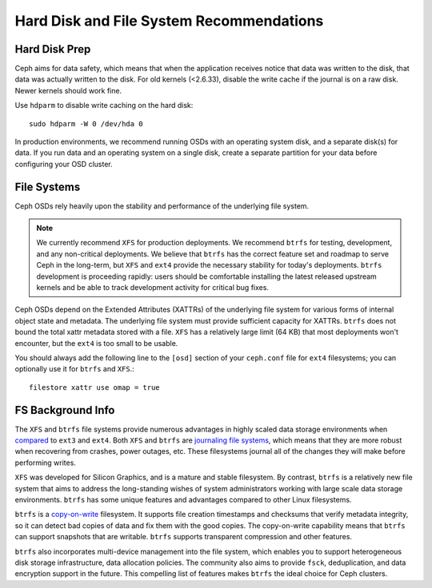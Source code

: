 ===========================================
 Hard Disk and File System Recommendations
===========================================

Hard Disk Prep
==============

Ceph aims for data safety, which means that when the application receives notice
that data was written to the disk, that data was actually written to the disk.
For old kernels (<2.6.33), disable the write cache if the journal is on a raw
disk. Newer kernels should work fine.

Use ``hdparm`` to disable write caching on the hard disk::

	sudo hdparm -W 0 /dev/hda 0

In production environments, we recommend running OSDs with an operating system
disk, and a separate disk(s) for data. If you run data and an operating system
on a single disk, create a separate partition for your data before configuring
your OSD cluster.


File Systems
============

Ceph OSDs rely heavily upon the stability and performance of the
underlying file system.

.. note:: We currently recommend ``XFS`` for production deployments.
   We recommend ``btrfs`` for testing, development, and any
   non-critical deployments.  We believe that ``btrfs`` has the correct
   feature set and roadmap to serve Ceph in the long-term, but ``XFS``
   and ``ext4`` provide the necessary stability for today's deployments.
   ``btrfs`` development is proceeding rapidly: users should be
   comfortable installing the latest released upstream kernels and be
   able to track development activity for critical bug fixes.

Ceph OSDs depend on the Extended Attributes (XATTRs) of the underlying
file system for various forms of internal object state and metadata.
The underlying file system must provide sufficient capacity for
XATTRs.  ``btrfs`` does not bound the total xattr metadata stored with
a file.  ``XFS`` has a relatively large limit (64 KB) that most
deployments won't encounter, but the ``ext4`` is too small to be
usable.

You should always add the following line to the ``[osd]`` section of your
``ceph.conf`` file for ``ext4`` filesystems; you can optionally use
it for ``btrfs`` and ``XFS``.::

	filestore xattr use omap = true

FS Background Info
==================

The ``XFS`` and ``btrfs`` file systems provide numerous advantages in highly 
scaled data storage environments when `compared`_ to ``ext3`` and ``ext4``.
Both ``XFS`` and ``btrfs`` are `journaling file systems`_, which means that
they are more robust when recovering from crashes, power outages, etc. These
filesystems journal all of the changes they will make before performing writes.

``XFS`` was developed for Silicon Graphics, and is a mature and stable
filesystem. By contrast, ``btrfs`` is a relatively new file system that aims
to address the long-standing wishes of system administrators working with 
large scale data storage environments. ``btrfs`` has some unique features
and advantages compared to other Linux filesystems. 

``btrfs`` is a `copy-on-write`_ filesystem. It supports file creation
timestamps and checksums that verify metadata integrity, so it can detect
bad copies of data and fix them with the good copies. The copy-on-write 
capability means that ``btrfs`` can support snapshots that are writable.
``btrfs`` supports transparent compression and other features.

``btrfs`` also incorporates multi-device management into the file system,
which enables you to support heterogeneous disk storage infrastructure,
data allocation policies. The community also aims to provide ``fsck``, 
deduplication, and data encryption support in the future. This compelling 
list of features makes ``btrfs`` the ideal choice for Ceph clusters.

.. _copy-on-write: http://en.wikipedia.org/wiki/Copy-on-write
.. _compared: http://en.wikipedia.org/wiki/Comparison_of_file_systems
.. _journaling file systems: http://en.wikipedia.org/wiki/Journaling_file_system
